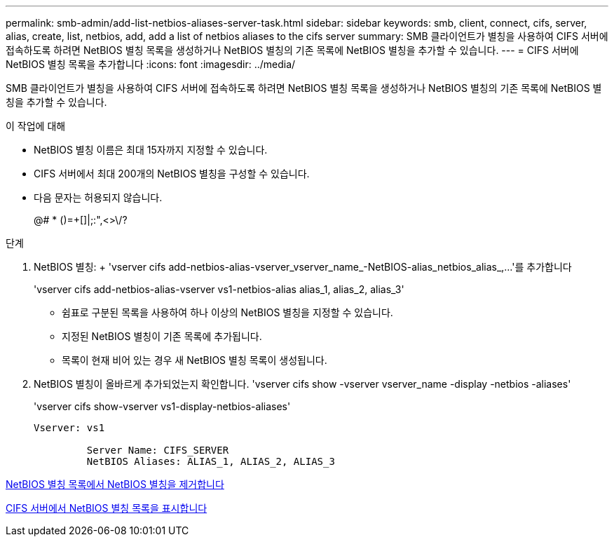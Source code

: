 ---
permalink: smb-admin/add-list-netbios-aliases-server-task.html 
sidebar: sidebar 
keywords: smb, client, connect, cifs, server, alias, create, list, netbios, add, add a list of netbios aliases to the cifs server 
summary: SMB 클라이언트가 별칭을 사용하여 CIFS 서버에 접속하도록 하려면 NetBIOS 별칭 목록을 생성하거나 NetBIOS 별칭의 기존 목록에 NetBIOS 별칭을 추가할 수 있습니다. 
---
= CIFS 서버에 NetBIOS 별칭 목록을 추가합니다
:icons: font
:imagesdir: ../media/


[role="lead"]
SMB 클라이언트가 별칭을 사용하여 CIFS 서버에 접속하도록 하려면 NetBIOS 별칭 목록을 생성하거나 NetBIOS 별칭의 기존 목록에 NetBIOS 별칭을 추가할 수 있습니다.

.이 작업에 대해
* NetBIOS 별칭 이름은 최대 15자까지 지정할 수 있습니다.
* CIFS 서버에서 최대 200개의 NetBIOS 별칭을 구성할 수 있습니다.
* 다음 문자는 허용되지 않습니다.
+
@# * ()=+[]|;:",<>\/?



.단계
. NetBIOS 별칭: + 'vserver cifs add-netbios-alias-vserver_vserver_name_-NetBIOS-alias_netbios_alias_,...'를 추가합니다
+
'vserver cifs add-netbios-alias-vserver vs1-netbios-alias alias_1, alias_2, alias_3'

+
** 쉼표로 구분된 목록을 사용하여 하나 이상의 NetBIOS 별칭을 지정할 수 있습니다.
** 지정된 NetBIOS 별칭이 기존 목록에 추가됩니다.
** 목록이 현재 비어 있는 경우 새 NetBIOS 별칭 목록이 생성됩니다.


. NetBIOS 별칭이 올바르게 추가되었는지 확인합니다. 'vserver cifs show -vserver vserver_name -display -netbios -aliases'
+
'vserver cifs show-vserver vs1-display-netbios-aliases'

+
[listing]
----
Vserver: vs1

         Server Name: CIFS_SERVER
         NetBIOS Aliases: ALIAS_1, ALIAS_2, ALIAS_3
----


xref:remove-netbios-aliases-from-list-task.adoc[NetBIOS 별칭 목록에서 NetBIOS 별칭을 제거합니다]

xref:display-list-netbios-aliases-task.adoc[CIFS 서버에서 NetBIOS 별칭 목록을 표시합니다]
